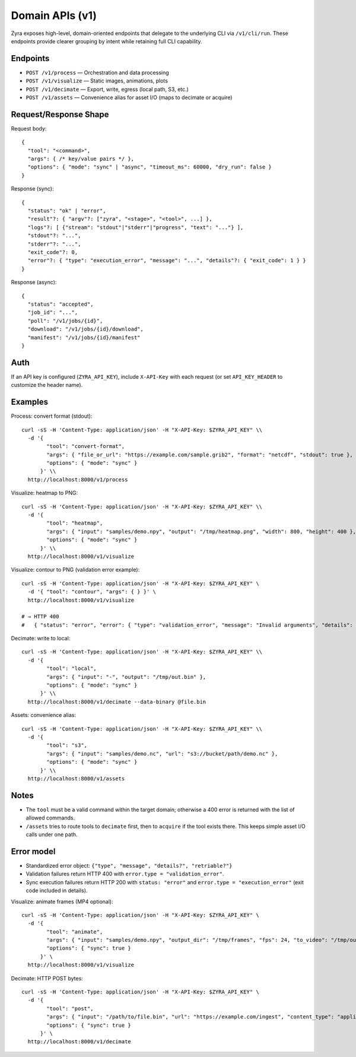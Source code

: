 Domain APIs (v1)
================

Zyra exposes high-level, domain-oriented endpoints that delegate to the
underlying CLI via ``/v1/cli/run``. These endpoints provide clearer grouping by
intent while retaining full CLI capability.

Endpoints
---------

- ``POST /v1/process`` — Orchestration and data processing
- ``POST /v1/visualize`` — Static images, animations, plots
- ``POST /v1/decimate`` — Export, write, egress (local path, S3, etc.)
- ``POST /v1/assets`` — Convenience alias for asset I/O (maps to decimate or acquire)

Request/Response Shape
----------------------

Request body::

  {
    "tool": "<command>",
    "args": { /* key/value pairs */ },
    "options": { "mode": "sync" | "async", "timeout_ms": 60000, "dry_run": false }
  }

Response (sync)::

  {
    "status": "ok" | "error",
    "result"?: { "argv"?: ["zyra", "<stage>", "<tool>", ...] },
    "logs"?: [ {"stream": "stdout"|"stderr"|"progress", "text": "..."} ],
    "stdout"?: "...",
    "stderr"?: "...",
    "exit_code"?: 0,
    "error"?: { "type": "execution_error", "message": "...", "details"?: { "exit_code": 1 } }
  }

Response (async)::

  {
    "status": "accepted",
    "job_id": "...",
    "poll": "/v1/jobs/{id}",
    "download": "/v1/jobs/{id}/download",
    "manifest": "/v1/jobs/{id}/manifest"
  }

Auth
----

If an API key is configured (``ZYRA_API_KEY``), include ``X-API-Key`` with
each request (or set ``API_KEY_HEADER`` to customize the header name).

Examples
--------

Process: convert format (stdout)::

  curl -sS -H 'Content-Type: application/json' -H "X-API-Key: $ZYRA_API_KEY" \\
    -d '{
          "tool": "convert-format",
          "args": { "file_or_url": "https://example.com/sample.grib2", "format": "netcdf", "stdout": true },
          "options": { "mode": "sync" }
        }' \\
    http://localhost:8000/v1/process

Visualize: heatmap to PNG::

  curl -sS -H 'Content-Type: application/json' -H "X-API-Key: $ZYRA_API_KEY" \\
    -d '{
          "tool": "heatmap",
          "args": { "input": "samples/demo.npy", "output": "/tmp/heatmap.png", "width": 800, "height": 400 },
          "options": { "mode": "sync" }
        }' \\
    http://localhost:8000/v1/visualize

Visualize: contour to PNG (validation error example)::

  curl -sS -H 'Content-Type: application/json' -H "X-API-Key: $ZYRA_API_KEY" \
    -d '{ "tool": "contour", "args": { } }' \
    http://localhost:8000/v1/visualize

  # → HTTP 400
  #   { "status": "error", "error": { "type": "validation_error", "message": "Invalid arguments", "details": { ... } } }

Decimate: write to local::

  curl -sS -H 'Content-Type: application/json' -H "X-API-Key: $ZYRA_API_KEY" \\
    -d '{
          "tool": "local",
          "args": { "input": "-", "output": "/tmp/out.bin" },
          "options": { "mode": "sync" }
        }' \\
    http://localhost:8000/v1/decimate --data-binary @file.bin

Assets: convenience alias::

  curl -sS -H 'Content-Type: application/json' -H "X-API-Key: $ZYRA_API_KEY" \\
    -d '{
          "tool": "s3",
          "args": { "input": "samples/demo.nc", "url": "s3://bucket/path/demo.nc" },
          "options": { "mode": "sync" }
        }' \\
    http://localhost:8000/v1/assets

Notes
-----

- The ``tool`` must be a valid command within the target domain; otherwise a
  400 error is returned with the list of allowed commands.
- ``/assets`` tries to route tools to ``decimate`` first, then to ``acquire``
  if the tool exists there. This keeps simple asset I/O calls under one path.

Error model
-----------

- Standardized error object: ``{"type", "message", "details?", "retriable?"}``
- Validation failures return HTTP 400 with ``error.type = "validation_error"``.
- Sync execution failures return HTTP 200 with ``status: "error"`` and
  ``error.type = "execution_error"`` (exit code included in details).
Visualize: animate frames (MP4 optional)::

  curl -sS -H 'Content-Type: application/json' -H "X-API-Key: $ZYRA_API_KEY" \
    -d '{
          "tool": "animate",
          "args": { "input": "samples/demo.npy", "output_dir": "/tmp/frames", "fps": 24, "to_video": "/tmp/out.mp4" },
          "options": { "sync": true }
        }' \
    http://localhost:8000/v1/visualize

Decimate: HTTP POST bytes::

  curl -sS -H 'Content-Type: application/json' -H "X-API-Key: $ZYRA_API_KEY" \
    -d '{
          "tool": "post",
          "args": { "input": "/path/to/file.bin", "url": "https://example.com/ingest", "content_type": "application/octet-stream" },
          "options": { "sync": true }
        }' \
    http://localhost:8000/v1/decimate
